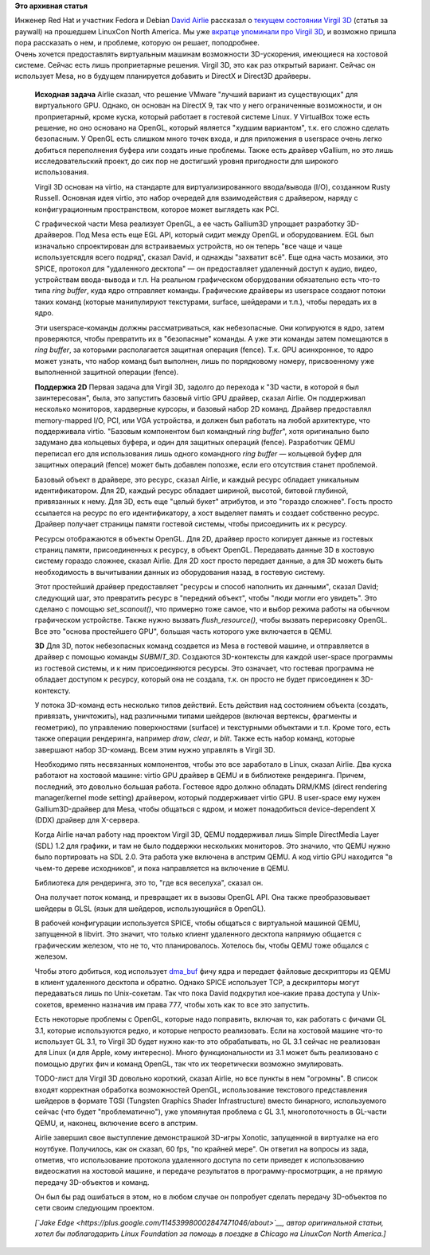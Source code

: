 .. title: Virgil 3D
.. slug: virgil-3d
.. date: 2014-09-12 18:38:58
.. tags:
.. category:
.. link:
.. description:
.. type: text
.. author: Peter Lemenkov

**Это архивная статья**


| Инженер Red Hat и участник Fedora и Debian `David
  Airlie <https://www.ohloh.net/accounts/airlied>`__ рассказал о
  `текущем состоянии Virgil 3D <https://lwn.net/Articles/611212/>`__
  (статья за paywall) на прошедшем LinuxCon North America. Мы уже
  `вкратце упоминали про Virgil 3D </content/Короткие-новости-7>`__, и
  возможно пришла пора рассказать о нем, и проблеме, которую он решает,
  поподробнее.

| Очень хочется предоставлять виртуальным машинам возможности
  3D-ускорения, имеющиеся на хостовой системе. Сейчас есть лишь
  проприетарные решения. Virgil 3D, это как раз открытый вариант. Сейчас
  он использует Mesa, но в будущем планируется добавить и DirectX и
  Direct3D драйверы.


    **Исходная задача**
    Airlie сказал, что решение VMware "лучший вариант из существующих"
    для виртуального GPU. Однако, он основан на DirectX 9, так что у
    него ограниченные возможности, и он проприетарный, кроме куска,
    который работает в гостевой системе Linux. У VirtualBox тоже есть
    решение, но оно основано на OpenGL, который является "худшим
    вариантом", т.к. его сложно сделать безопасным. У OpenGL есть
    слишком много точек входа, и для приложения в userspace очень легко
    добиться переполнения буфера или создать иные проблемы. Также есть
    драйвер vGallium, но это лишь исследовательский проект, до сих пор
    не достигший уровня пригодности для широкого использования.

    Virgil 3D основан на virtio, на стандарте для виртуализированного
    ввода/вывода (I/O), созданном Rusty Russell. Основная идея virtio,
    это набор очередей для взаимодействия с драйвером, наряду с
    конфигурационным пространством, которое может выглядеть как PCI.

    С графической части Mesa реализует OpenGL, а ее часть Gallium3D
    упрощает разработку 3D-драйверов. Под Mesa есть еще EGL API, который
    сидит между OpenGL и оборудованием. EGL был изначально спроектирован
    для встраиваемых устройств, но он теперь "все чаще и чаще
    используетсядля всего подряд", сказал David, и однажды "захватит
    всё". Еще одна часть мозаики, это SPICE, протокол для "удаленного
    десктопа" — он предоставляет удаленный доступ к аудио, видео,
    устройствам ввода-вывода и т.п.
    На реальном графическом оборудовании обязательно есть что-то типа
    *ring buffer*, куда ядро отправляет команды. Графические драйверы из
    userspace создают потоки таких команд (которые манипулируют
    текстурами, surface, шейдерами и т.п.), чтобы передать их в ядро.

    Эти userspace-команды должны рассматриваться, как небезопасные. Они
    копируются в ядро, затем проверяются, чтобы превратить их в
    "безопасные" команды. А уже эти команды затем помещаются в *ring
    buffer*, за которыми располагается защитная операция (fence). Т.к.
    GPU асинхронное, то ядро может узнать, что набор команд был
    выполнен, лишь по порядковому номеру, присвоенному уже выполненной
    защитной операции (fence).

    **Поддержка 2D**
    Первая задача для Virgil 3D, задолго до перехода к "3D части, в
    которой я был заинтересован", была, это запустить базовый virtio GPU
    драйвер, сказал Airlie. Он поддерживал несколько мониторов,
    хардверные курсоры, и базовый набор 2D команд. Драйвер предоставлял
    memory-mapped I/O, PCI, или VGA устройства, и должен был работать на
    любой архитектуре, что поддерживала virtio. "Базовым компонентом был
    командный *ring buffer*", хотя оригинально было задумано два
    кольцевых буфера, и один для защитных операций (fence). Разработчик
    QEMU переписал его для использования лишь одного командного *ring
    buffer* — кольцевой буфер для защитных операций (fence) может быть
    добавлен попозже, если его отсутствия станет проблемой.

    Базовый объект в драйвере, это ресурс, сказал Airlie, и каждый
    ресурс обладает уникальным идентификатором. Для 2D, каждый ресурс
    обладает шириной, высотой, битовой глубиной, привязанных к нему. Для
    3D, есть еще "целый букет" атрибутов, и это "гораздо сложнее". Гость
    просто ссылается на ресурс по его идентификатору, а хост выделяет
    память и создает собственно ресурс. Драйвер получает страницы памяти
    гостевой системы, чтобы присоединить их к ресурсу.

    Ресурсы отображаются в объекты OpenGL. Для 2D, драйвер просто
    копирует данные из гостевых страниц памяти, присоединенных к
    ресурсу, в объект OpenGL. Передавать данные 3D в хостовую систему
    гораздо сложнее, сказал Airlie. Для 2D хост просто передает данные,
    а для 3D можеть быть необходимость в вычитывании данных из
    оборудования назад, в гостевую систему.

    Этот простейший драйвер предоставляет "ресурсы и способ наполнить их
    данными", сказал David; следующий шаг, это превратить ресурс в
    "передний объект", чтобы "люди могли его увидеть". Это сделано с
    помощью *set\_scanout()*, что примерно тоже самое, что и выбор
    режима работы на обычном графическом устройстве. Также нужно вызвать
    *flush\_resource()*, чтобы вызвать перерисовку OpenGL. Все это
    "основа простейшего GPU", большая часть которого уже включается в
    QEMU.

    **3D**
    Для 3D, поток небезопасных команд создается из Mesa в гостевой
    машине, и отправляется в драйвер с помощью команды *SUBMIT\_3D*.
    Создаются 3D-контексты для каждой user-space программы из гостевой
    системы, и к ним присоединяются ресурсы. Это означает, что гостевая
    программа не обладает доступом к ресурсу, который она не создала,
    т.к. он просто не будет присоединен к 3D-контексту.

    У потока 3D-команд есть несколько типов действий. Есть действия над
    состоянием объекта (создать, привязать, уничтожить), над различными
    типами шейдеров (включая вертексы, фрагменты и геометрию), по
    управлению поверхностями (surface) и текстурными объектами и т.п.
    Кроме того, есть также операции рендеринга, например *draw*,
    *clear*, и *blit*. Также есть набор команд, которые завершают набор
    3D-команд. Всем этим нужно управлять в Virgil 3D.

    Необходимо пять несвязанных компонентов, чтобы это все заработало в
    Linux, сказал Airlie. Два куска работают на хостовой машине: virtio
    GPU драйвер в QEMU и в библиотеке рендеринга. Причем, последний, это
    довольно большая работа. Гостевое ядро должно обладать DRM/KMS
    (direct rendering manager/kernel mode setting) драйвером, который
    поддерживает virtio GPU. В user-space ему нужен Gallium3D-драйвер
    для Mesa, чтобы общаться с ядром, и может понадобиться
    device-dependent X (DDX) драйвер для X-сервера.

    Когда Airlie начал работу над проектом Virgil 3D, QEMU поддерживал
    лишь Simple DirectMedia Layer (SDL) 1.2 для графики, и там не было
    поддержки нескольких мониторов. Это значило, что QEMU нужно было
    портировать на SDL 2.0. Эта работа уже включена в апстрим QEMU. А
    код virtio GPU находится "в чьем-то дереве исходников", и пока
    направляется на включение в QEMU.

    Библиотека для рендеринга, это то, "где вся веселуха", сказал он.

    Она получает поток команд, и превращает их в вызовы OpenGL API. Она
    также преобразовывает шейдеры в GLSL (язык для шейдеров,
    использующийся в OpenGL).

    В рабочей конфигурации используется SPICE, чтобы общаться с
    виртуальной машиной QEMU, запущенной в libvirt. Это значит, что
    только клиент удаленного десктопа напрямую общается с графическим
    железом, что не то, что планировалось. Хотелось бы, чтобы QEMU тоже
    общался с железом.

    Чтобы этого добиться, код использует
    `dma\_buf </content/Переключающаяся-графика-скоро-в-linux>`__ фичу
    ядра и передает файловые дескрипторы из QEMU в клиент удаленного
    десктопа и обратно. Однако SPICE использует TCP, а дескрипторы могут
    передаваться лишь по Unix-сокетам. Так что пока David подкрутил
    кое-какие права доступа у Unix-сокетов, временно назначив им права
    777, чтобы хоть как то все это запустить.

    Есть некоторые проблемы с OpenGL, которые надо поправить, включая
    то, как работать с фичами GL 3.1, которые используются редко, и
    которые непросто реализовать. Если на хостовой машине что-то
    использует GL 3.1, то Virgil 3D будет нужно как-то это обрабатывать,
    но GL 3.1 сейчас не реализован для Linux (и для Apple, кому
    интересно). Много функциональности из 3.1 может быть реализовано с
    помощью других фич и команд OpenGL, так что их теоретически возможно
    эмулировать.

    TODO-лист для Virgil 3D довольно короткий, сказал Airlie, но все
    пункты в нем "огромны". В список входят корректная обработка
    возможностей OpenGL, использование текстового представления шейдеров
    в формате TGSI (Tungsten Graphics Shader Infrastructure) вместо
    бинарного, используемого сейчас (что будет "проблематично"), уже
    упомянутая проблема с GL 3.1, многопоточность в GL-части QEMU, и,
    наконец, включение всего в апстрим.

    Airlie завершил свое выступление демонстрашкой 3D-игры Xonotic,
    запущенной в виртуалке на его ноутбуке. Получилось, как он сказал,
    60 fps, "по крайней мере". Он ответил на вопросы из зада, отметив,
    что использование протокола удаленного доступа по сети приведет к
    использованию видеосжатия на хостовой машине, и передаче результатов
    в программу-просмотрщик, а не прямую передачу 3D-объектов и команд.

    Он был бы рад ошибаться в этом, но в любом случае он попробует
    сделать передачу 3D-объектов по сети своим следующим проектом.

    *[`Jake
    Edge <https://plus.google.com/114539980002847471046/about>`__, автор
    оригинальной статьи, хотел бы поблагодарить Linux Foundation за
    помощь в поездке в Chicago на LinuxCon North America.]*
